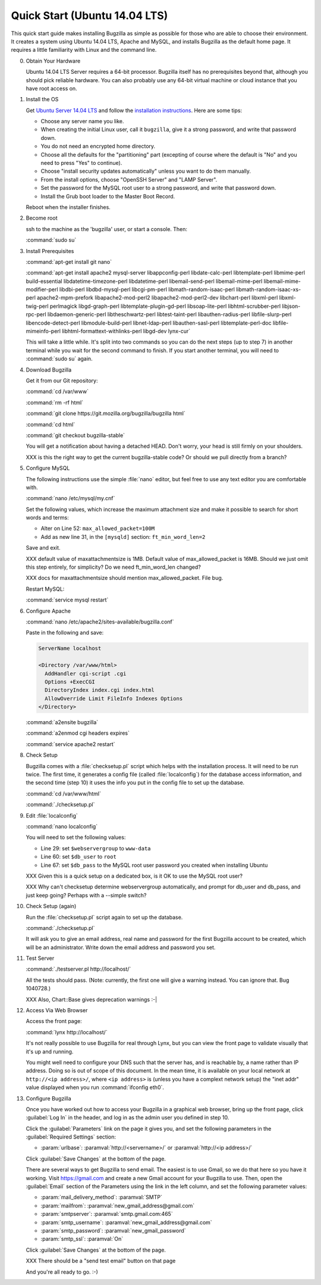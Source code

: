 .. _quick-start:

Quick Start (Ubuntu 14.04 LTS)
##############################

This quick start guide makes installing Bugzilla as simple as possible for
those who are able to choose their environment. It creates a system using
Ubuntu 14.04 LTS, Apache and MySQL, and installs Bugzilla as the default
home page. It requires a little familiarity with Linux and the command line.

0. Obtain Your Hardware

   Ubuntu 14.04 LTS Server requires a 64-bit processor.
   Bugzilla itself has no prerequisites beyond that, although you should pick
   reliable hardware. You can also probably use any 64-bit virtual machine
   or cloud instance that you have root access on. 

1. Install the OS

   Get `Ubuntu Server 14.04 LTS <http://www.ubuntu.com/download/server>`_
   and follow the `installation instructions <http://www.ubuntu.com/download/server/install-ubuntu-server>`_.
   Here are some tips:

   * Choose any server name you like.
   * When creating the initial Linux user, call it ``bugzilla``, give it a 
     strong password, and write that password down.
   * You do not need an encrypted home directory.
   * Choose all the defaults for the "partitioning" part (excepting of course
     where the default is "No" and you need to press "Yes" to continue).
   * Choose "install security updates automatically" unless you want to do
     them manually.
   * From the install options, choose "OpenSSH Server" and "LAMP Server".
   * Set the password for the MySQL root user to a strong password, and write
     that password down.
   * Install the Grub boot loader to the Master Boot Record.

   Reboot when the installer finishes.

2. Become root

   ssh to the machine as the 'bugzilla' user, or start a console. Then:
   
   :command:`sudo su`
   
3. Install Prerequisites

   :command:`apt-get install git nano`
   
   :command:`apt-get install apache2 mysql-server libappconfig-perl libdate-calc-perl libtemplate-perl libmime-perl build-essential libdatetime-timezone-perl libdatetime-perl libemail-send-perl libemail-mime-perl libemail-mime-modifier-perl libdbi-perl libdbd-mysql-perl libcgi-pm-perl libmath-random-isaac-perl libmath-random-isaac-xs-perl apache2-mpm-prefork libapache2-mod-perl2 libapache2-mod-perl2-dev libchart-perl libxml-perl libxml-twig-perl perlmagick libgd-graph-perl libtemplate-plugin-gd-perl libsoap-lite-perl libhtml-scrubber-perl libjson-rpc-perl libdaemon-generic-perl libtheschwartz-perl libtest-taint-perl libauthen-radius-perl libfile-slurp-perl libencode-detect-perl libmodule-build-perl libnet-ldap-perl libauthen-sasl-perl libtemplate-perl-doc libfile-mimeinfo-perl libhtml-formattext-withlinks-perl libgd-dev lynx-cur`

   This will take a little while. It's split into two commands so you can do
   the next steps (up to step 7) in another terminal while you wait for the
   second command to finish. If you start another terminal, you will need to
   :command:`sudo su` again.

4. Download Bugzilla

   Get it from our Git repository:

   :command:`cd /var/www`

   :command:`rm -rf html`

   :command:`git clone https://git.mozilla.org/bugzilla/bugzilla html`

   :command:`cd html`

   :command:`git checkout bugzilla-stable`

   You will get a notification about having a detached HEAD. Don't worry,
   your head is still firmly on your shoulders.

   XXX is this the right way to get the current bugzilla-stable code? Or
   should we pull directly from a branch?
   
5. Configure MySQL

   The following instructions use the simple :file:`nano` editor, but feel
   free to use any text editor you are comfortable with.

   :command:`nano /etc/mysql/my.cnf`

   Set the following values, which increase the maximum attachment size and
   make it possible to search for short words and terms:

   * Alter on Line 52: ``max_allowed_packet=100M``
   * Add as new line 31, in the ``[mysqld]`` section: ``ft_min_word_len=2``

   Save and exit.

   XXX default value of maxattachmentsize is 1MB. Default value of max_allowed_packet
   is 16MB. Should we just omit this step entirely, for simplicity? Do we need
   ft_min_word_len changed?

   XXX docs for maxattachmentsize should mention max_allowed_packet. File bug.

   Restart MySQL:
   
   :command:`service mysql restart`
    
6. Configure Apache

   :command:`nano /etc/apache2/sites-available/bugzilla.conf`

   Paste in the following and save:

   .. code-block:: none

     ServerName localhost

     <Directory /var/www/html>
       AddHandler cgi-script .cgi
       Options +ExecCGI
       DirectoryIndex index.cgi index.html
       AllowOverride Limit FileInfo Indexes Options
     </Directory>

   :command:`a2ensite bugzilla`

   :command:`a2enmod cgi headers expires`

   :command:`service apache2 restart`

8. Check Setup

   Bugzilla comes with a :file:`checksetup.pl` script which helps with the
   installation process. It will need to be run twice. The first time, it
   generates a config file (called :file:`localconfig`) for the database
   access information, and the second time (step 10)
   it uses the info you put in the config file to set up the database.

   :command:`cd /var/www/html`
   
   :command:`./checksetup.pl`

9. Edit :file:`localconfig`

   :command:`nano localconfig`

   You will need to set the following values:
   
   * Line 29: set ``$webservergroup`` to ``www-data``
   * Line 60: set ``$db_user`` to ``root``
   * Line 67: set ``$db_pass`` to the MySQL root user password you created
     when installing Ubuntu

   XXX Given this is a quick setup on a dedicated box, is it OK to use the
   MySQL root user?
    
   XXX Why can't checksetup determine webservergroup automatically,
   and prompt for db_user and db_pass, and just keep going? Perhaps with a
   --simple switch?

10. Check Setup (again)

    Run the :file:`checksetup.pl` script again to set up the database.
   
    :command:`./checksetup.pl`

    It will ask you to give an email address, real name and password for the
    first Bugzilla account to be created, which will be an administrator.
    Write down the email address and password you set.

11. Test Server

    :command:`./testserver.pl http://localhost/`

    All the tests should pass. (Note: currently, the first one will give a
    warning instead. You can ignore that. Bug 1040728.)

    XXX Also, Chart::Base gives deprecation warnings :-|
   
12. Access Via Web Browser

    Access the front page:

    :command:`lynx http://localhost/`

    It's not really possible to use Bugzilla for real through Lynx, but you
    can view the front page to validate visually that it's up and running.
    
    You might well need to configure your DNS such that the server has, and
    is reachable by, a name rather than IP address. Doing so is out of scope
    of this document. In the mean time, it is available on your local network
    at ``http://<ip address>/``, where ``<ip address>`` is (unless you have
    a complext network setup) the "inet addr" value displayed when you run
    :command:`ifconfig eth0`.

13. Configure Bugzilla

    Once you have worked out how to access your Bugzilla in a graphical
    web browser, bring up the front page, click :guilabel:`Log In` in the
    header, and log in as the admin user you defined in step 10.

    Click the :guilabel:`Parameters` link on the page it gives you, and set
    the following parameters in the :guilabel:`Required Settings` section:

    * :param:`urlbase`:
      :paramval:`http://<servername>/` or :paramval:`http://<ip address>/`

    Click :guilabel:`Save Changes` at the bottom of the page.

    There are several ways to get Bugzilla to send email. The easiest is to
    use Gmail, so we do that here so you have it working. Visit
    https://gmail.com and create a new Gmail account for your Bugzilla to use.
    Then, open the :guilabel:`Email` section of the Parameters using the link
    in the left column, and set the following parameter values:
    
    * :param:`mail_delivery_method`: :paramval:`SMTP`
    * :param:`mailfrom`: :paramval:`new_gmail_address@gmail.com`
    * :param:`smtpserver`: :paramval:`smtp.gmail.com:465`
    * :param:`smtp_username`: :paramval:`new_gmail_address@gmail.com`
    * :param:`smtp_password`: :paramval:`new_gmail_password`
    * :param:`smtp_ssl`: :paramval:`On`

    Click :guilabel:`Save Changes` at the bottom of the page.

    XXX There should be a "send test email" button on that page

    And you're all ready to go. :-)
